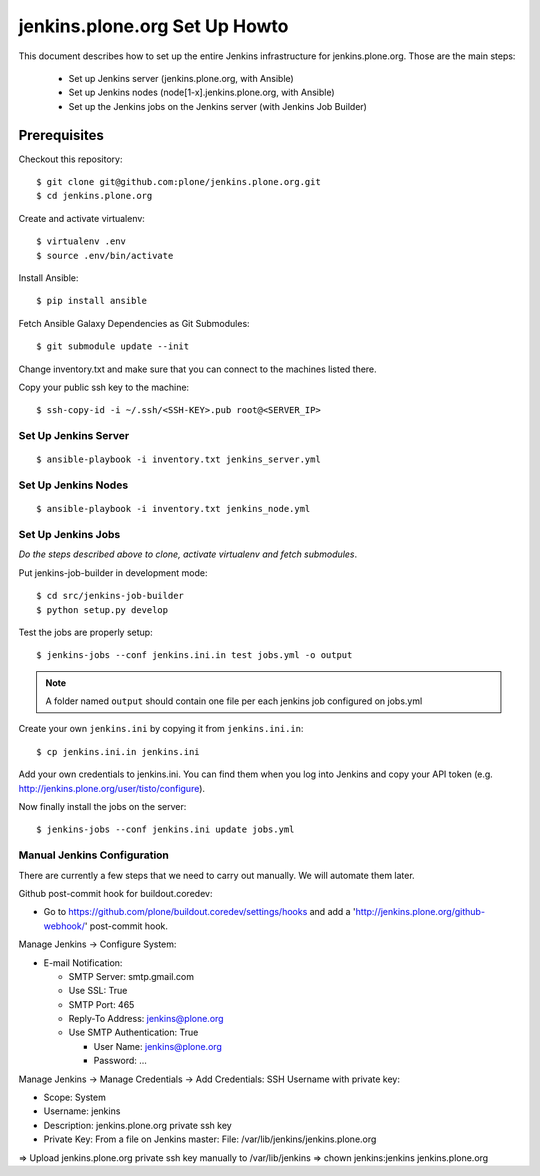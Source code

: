 ==============================
jenkins.plone.org Set Up Howto
==============================

This document describes how to set up the entire Jenkins infrastructure for jenkins.plone.org.
Those are the main steps:

  * Set up Jenkins server (jenkins.plone.org, with Ansible)
  * Set up Jenkins nodes (node[1-x].jenkins.plone.org, with Ansible)
  * Set up the Jenkins jobs on the Jenkins server (with Jenkins Job Builder)


Prerequisites
=============

Checkout this repository::

  $ git clone git@github.com:plone/jenkins.plone.org.git
  $ cd jenkins.plone.org

Create and activate virtualenv::

  $ virtualenv .env
  $ source .env/bin/activate

Install Ansible::

  $ pip install ansible

Fetch Ansible Galaxy Dependencies as Git Submodules::

  $ git submodule update --init

Change inventory.txt and make sure that you can connect to the machines listed there.

Copy your public ssh key to the machine::

  $ ssh-copy-id -i ~/.ssh/<SSH-KEY>.pub root@<SERVER_IP>


Set Up Jenkins Server
---------------------

::

  $ ansible-playbook -i inventory.txt jenkins_server.yml


Set Up Jenkins Nodes
--------------------

::

  $ ansible-playbook -i inventory.txt jenkins_node.yml


Set Up Jenkins Jobs
-------------------

*Do the steps described above to clone,
activate virtualenv and fetch submodules*.

Put jenkins-job-builder in development mode::

  $ cd src/jenkins-job-builder
  $ python setup.py develop

Test the jobs are properly setup::

  $ jenkins-jobs --conf jenkins.ini.in test jobs.yml -o output

.. note::
   A folder named ``output`` should contain one file per each jenkins job
   configured on jobs.yml

Create your own ``jenkins.ini`` by copying it from ``jenkins.ini.in``::

  $ cp jenkins.ini.in jenkins.ini

Add your own credentials to jenkins.ini.
You can find them when you log into Jenkins and copy your API token
(e.g. http://jenkins.plone.org/user/tisto/configure).

Now finally install the jobs on the server::

  $ jenkins-jobs --conf jenkins.ini update jobs.yml



Manual Jenkins Configuration
----------------------------

There are currently a few steps that we need to carry out manually.
We will automate them later.

Github post-commit hook for buildout.coredev:

* Go to https://github.com/plone/buildout.coredev/settings/hooks and add a 'http://jenkins.plone.org/github-webhook/' post-commit hook.

Manage Jenkins -> Configure System:

* E-mail Notification:

  * SMTP Server: smtp.gmail.com
  * Use SSL: True
  * SMTP Port: 465
  * Reply-To Address: jenkins@plone.org
  * Use SMTP Authentication: True

    * User Name: jenkins@plone.org
    * Password: ...

Manage Jenkins -> Manage Credentials -> Add Credentials: SSH Username with private key:

* Scope: System
* Username: jenkins
* Description: jenkins.plone.org private ssh key
* Private Key: From a file on Jenkins master: File: /var/lib/jenkins/jenkins.plone.org

=> Upload jenkins.plone.org private ssh key manually to /var/lib/jenkins
=> chown jenkins:jenkins jenkins.plone.org
